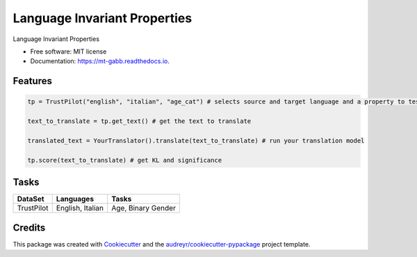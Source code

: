 =============================
Language Invariant Properties
=============================


.. image:: https://img.shields.io/pypi/v/language_invariant_properties.svg
        :target: https://pypi.python.org/pypi/language_invariant_properties

.. image:: https://img.shields.io/travis/vinid/language_invariant_properties.svg
        :target: https://travis-ci.com/vinid/language_invariant_properties

.. image:: https://readthedocs.org/projects/language-invariant-properties/badge/?version=latest
        :target: https://language-invariant-properties.readthedocs.io/en/latest/?version=latest
        :alt: Documentation Status




Language Invariant Properties


* Free software: MIT license
* Documentation: https://mt-gabb.readthedocs.io.


Features
--------

.. code-block:: python

    tp = TrustPilot("english", "italian", "age_cat") # selects source and target language and a property to test

    text_to_translate = tp.get_text() # get the text to translate

    translated_text = YourTranslator().translate(text_to_translate) # run your translation model

    tp.score(text_to_translate) # get KL and significance

Tasks
-----

+------------+-------------------------+--------------------+
| DataSet    | Languages               | Tasks              |
+============+=========================+====================+
| TrustPilot | English, Italian        | Age, Binary Gender |
+------------+-------------------------+--------------------+

Credits
-------

This package was created with Cookiecutter_ and the `audreyr/cookiecutter-pypackage`_ project template.

.. _Cookiecutter: https://github.com/audreyr/cookiecutter
.. _`audreyr/cookiecutter-pypackage`: https://github.com/audreyr/cookiecutter-pypackage
